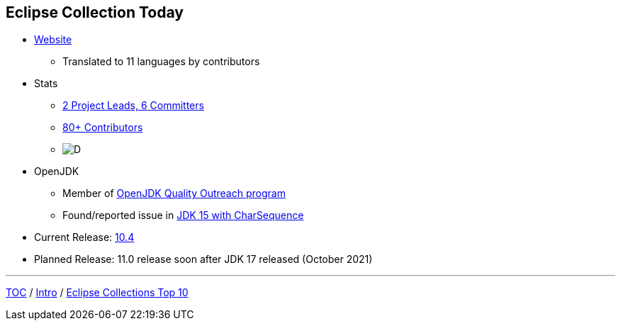 :icons: font

== Eclipse Collection Today

* link:https://www.eclipse.org/collections/[Website]
** Translated to 11 languages by contributors
* Stats
** link:https://projects.eclipse.org/projects/technology.collections/who[2 Project Leads, 6 Committers]
** link:https://github.com/eclipse/eclipse-collections/graphs/contributors[80+ Contributors]
** image:img-ec-downloads.png[D]
* OpenJDK
** Member of https://wiki.openjdk.java.net/display/quality/Quality+Outreach[OpenJDK Quality Outreach program]
** Found/reported issue in https://stuartmarks.wordpress.com/2020/09/22/incompatibilities-with-jdk-15-charsequence-isempty/[JDK 15 with CharSequence]
* Current Release: https://github.com/eclipse/eclipse-collections/releases/tag/10.4.0[10.4]
* Planned Release: 11.0 release soon after JDK 17 released (October 2021)

---

link:./00_toc.adoc[TOC] /
link:02_background.adoc[Intro] /
link:./04_ec_top10.adoc[Eclipse Collections Top 10]
